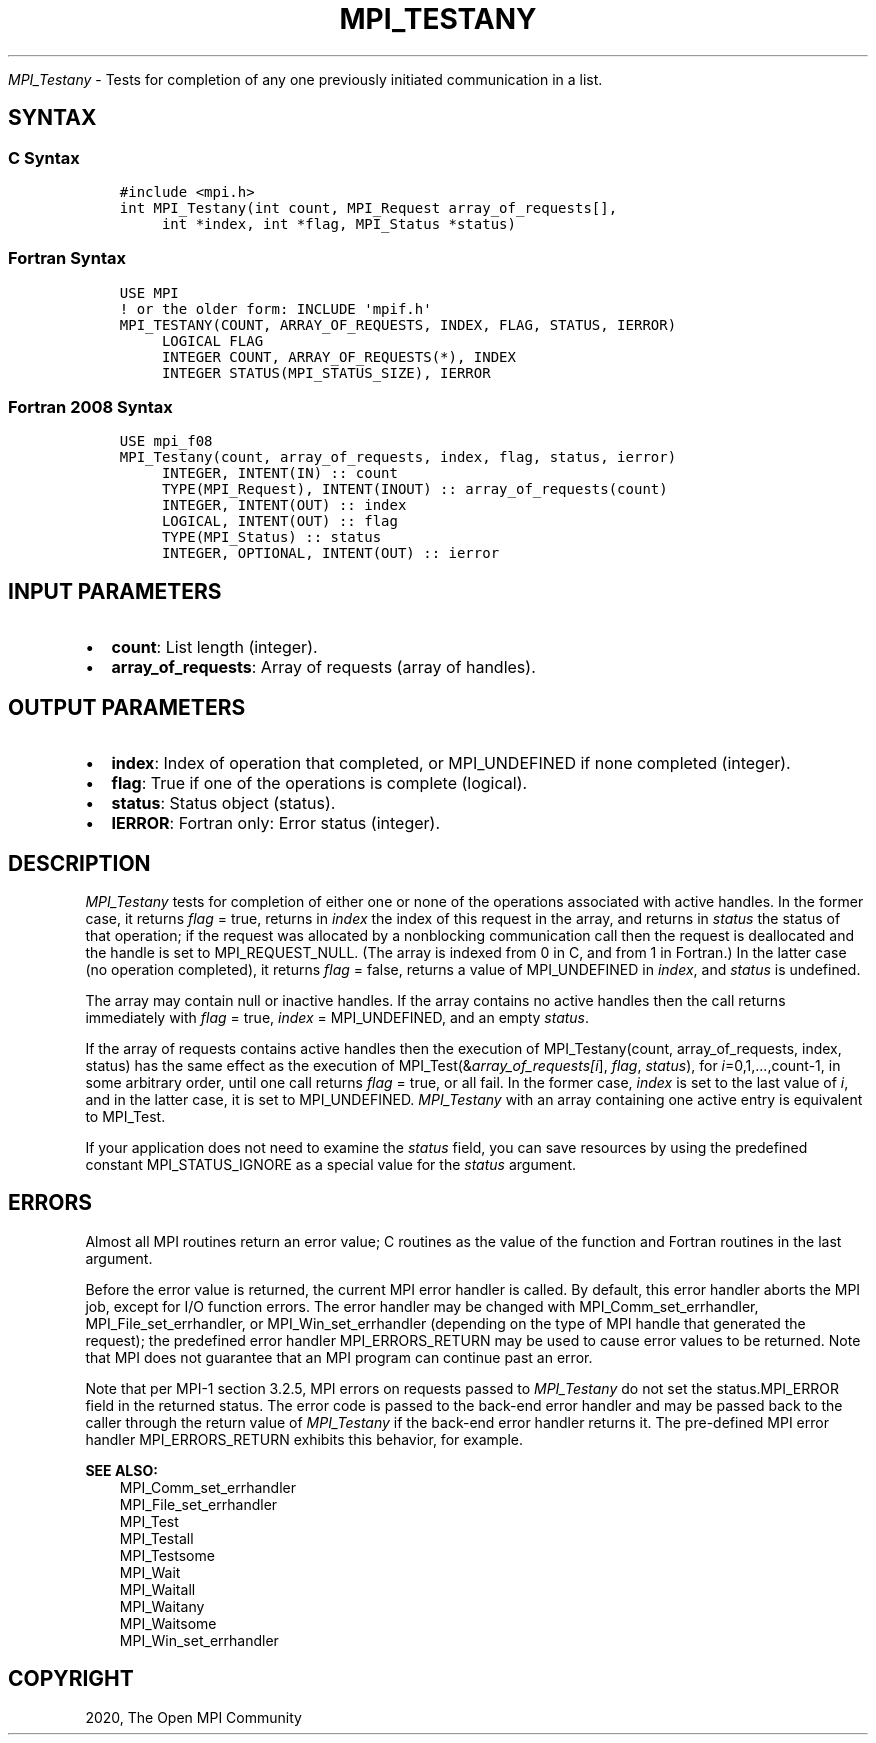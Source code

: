 .\" Man page generated from reStructuredText.
.
.TH "MPI_TESTANY" "3" "Jan 11, 2022" "" "Open MPI"
.
.nr rst2man-indent-level 0
.
.de1 rstReportMargin
\\$1 \\n[an-margin]
level \\n[rst2man-indent-level]
level margin: \\n[rst2man-indent\\n[rst2man-indent-level]]
-
\\n[rst2man-indent0]
\\n[rst2man-indent1]
\\n[rst2man-indent2]
..
.de1 INDENT
.\" .rstReportMargin pre:
. RS \\$1
. nr rst2man-indent\\n[rst2man-indent-level] \\n[an-margin]
. nr rst2man-indent-level +1
.\" .rstReportMargin post:
..
.de UNINDENT
. RE
.\" indent \\n[an-margin]
.\" old: \\n[rst2man-indent\\n[rst2man-indent-level]]
.nr rst2man-indent-level -1
.\" new: \\n[rst2man-indent\\n[rst2man-indent-level]]
.in \\n[rst2man-indent\\n[rst2man-indent-level]]u
..
.sp
\fI\%MPI_Testany\fP \- Tests for completion of any one previously initiated
communication in a list.
.SH SYNTAX
.SS C Syntax
.INDENT 0.0
.INDENT 3.5
.sp
.nf
.ft C
#include <mpi.h>
int MPI_Testany(int count, MPI_Request array_of_requests[],
     int *index, int *flag, MPI_Status *status)
.ft P
.fi
.UNINDENT
.UNINDENT
.SS Fortran Syntax
.INDENT 0.0
.INDENT 3.5
.sp
.nf
.ft C
USE MPI
! or the older form: INCLUDE \(aqmpif.h\(aq
MPI_TESTANY(COUNT, ARRAY_OF_REQUESTS, INDEX, FLAG, STATUS, IERROR)
     LOGICAL FLAG
     INTEGER COUNT, ARRAY_OF_REQUESTS(*), INDEX
     INTEGER STATUS(MPI_STATUS_SIZE), IERROR
.ft P
.fi
.UNINDENT
.UNINDENT
.SS Fortran 2008 Syntax
.INDENT 0.0
.INDENT 3.5
.sp
.nf
.ft C
USE mpi_f08
MPI_Testany(count, array_of_requests, index, flag, status, ierror)
     INTEGER, INTENT(IN) :: count
     TYPE(MPI_Request), INTENT(INOUT) :: array_of_requests(count)
     INTEGER, INTENT(OUT) :: index
     LOGICAL, INTENT(OUT) :: flag
     TYPE(MPI_Status) :: status
     INTEGER, OPTIONAL, INTENT(OUT) :: ierror
.ft P
.fi
.UNINDENT
.UNINDENT
.SH INPUT PARAMETERS
.INDENT 0.0
.IP \(bu 2
\fBcount\fP: List length (integer).
.IP \(bu 2
\fBarray_of_requests\fP: Array of requests (array of handles).
.UNINDENT
.SH OUTPUT PARAMETERS
.INDENT 0.0
.IP \(bu 2
\fBindex\fP: Index of operation that completed, or MPI_UNDEFINED if none completed (integer).
.IP \(bu 2
\fBflag\fP: True if one of the operations is complete (logical).
.IP \(bu 2
\fBstatus\fP: Status object (status).
.IP \(bu 2
\fBIERROR\fP: Fortran only: Error status (integer).
.UNINDENT
.SH DESCRIPTION
.sp
\fI\%MPI_Testany\fP tests for completion of either one or none of the operations
associated with active handles. In the former case, it returns \fIflag\fP =
true, returns in \fIindex\fP the index of this request in the array, and
returns in \fIstatus\fP the status of that operation; if the request was
allocated by a nonblocking communication call then the request is
deallocated and the handle is set to MPI_REQUEST_NULL. (The array is
indexed from 0 in C, and from 1 in Fortran.) In the latter case (no
operation completed), it returns \fIflag\fP = false, returns a value of
MPI_UNDEFINED in \fIindex\fP, and \fIstatus\fP is undefined.
.sp
The array may contain null or inactive handles. If the array contains no
active handles then the call returns immediately with \fIflag\fP = true,
\fIindex\fP = MPI_UNDEFINED, and an empty \fIstatus\fP\&.
.sp
If the array of requests contains active handles then the execution of
MPI_Testany(count, array_of_requests, index, status) has the same effect
as the execution of MPI_Test(&\fIarray_of_requests[i\fP], \fIflag\fP,
\fIstatus\fP), for \fIi\fP=0,1,...,count\-1, in some arbitrary order, until one
call returns \fIflag\fP = true, or all fail. In the former case, \fIindex\fP is
set to the last value of \fIi\fP, and in the latter case, it is set to
MPI_UNDEFINED. \fI\%MPI_Testany\fP with an array containing one active entry is
equivalent to MPI_Test\&.
.sp
If your application does not need to examine the \fIstatus\fP field, you can
save resources by using the predefined constant MPI_STATUS_IGNORE as a
special value for the \fIstatus\fP argument.
.SH ERRORS
.sp
Almost all MPI routines return an error value; C routines as the value
of the function and Fortran routines in the last argument.
.sp
Before the error value is returned, the current MPI error handler is
called. By default, this error handler aborts the MPI job, except for
I/O function errors. The error handler may be changed with
MPI_Comm_set_errhandler, MPI_File_set_errhandler, or
MPI_Win_set_errhandler (depending on the type of MPI handle that
generated the request); the predefined error handler MPI_ERRORS_RETURN
may be used to cause error values to be returned. Note that MPI does not
guarantee that an MPI program can continue past an error.
.sp
Note that per MPI\-1 section 3.2.5, MPI errors on requests passed to
\fI\%MPI_Testany\fP do not set the status.MPI_ERROR field in the returned
status. The error code is passed to the back\-end error handler and may
be passed back to the caller through the return value of \fI\%MPI_Testany\fP if
the back\-end error handler returns it. The pre\-defined MPI error handler
MPI_ERRORS_RETURN exhibits this behavior, for example.
.sp
\fBSEE ALSO:\fP
.INDENT 0.0
.INDENT 3.5
.nf
MPI_Comm_set_errhandler
MPI_File_set_errhandler
MPI_Test
MPI_Testall
MPI_Testsome
MPI_Wait
MPI_Waitall
MPI_Waitany
MPI_Waitsome
MPI_Win_set_errhandler
.fi
.sp
.UNINDENT
.UNINDENT
.SH COPYRIGHT
2020, The Open MPI Community
.\" Generated by docutils manpage writer.
.
